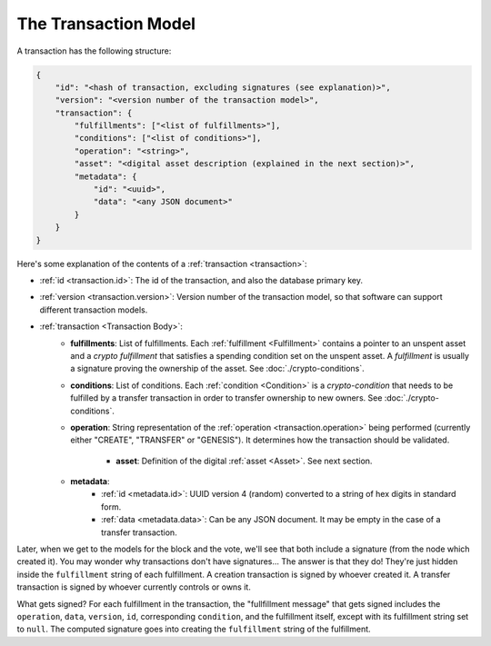 .. raw:: html

   <style>
    .rst-content a.internal[href*='/schema/'] {
        border: solid 1px #e1e4e5;
        font-family: monospace;
        font-size: 12px;
        color: blue;
        padding: 2px 4px;
        background-color: white;
    }
   </style>

=====================
The Transaction Model
=====================

A transaction has the following structure:

.. code-block:: json

    {
        "id": "<hash of transaction, excluding signatures (see explanation)>",
        "version": "<version number of the transaction model>",
        "transaction": {
            "fulfillments": ["<list of fulfillments>"],
            "conditions": ["<list of conditions>"],
            "operation": "<string>",
            "asset": "<digital asset description (explained in the next section)>",
            "metadata": {
                "id": "<uuid>",
                "data": "<any JSON document>"
            }
        }
    }

Here's some explanation of the contents of a :ref:`transaction <transaction>`:

- :ref:`id <transaction.id>`: The id of the transaction, and also the database primary key.
- :ref:`version <transaction.version>`: Version number of the transaction model, so that software can support different transaction models.
- :ref:`transaction <Transaction Body>`:
    - **fulfillments**: List of fulfillments. Each :ref:`fulfillment <Fulfillment>` contains a pointer to an unspent asset
      and a *crypto fulfillment* that satisfies a spending condition set on the unspent asset. A *fulfillment*
      is usually a signature proving the ownership of the asset.
      See :doc:`./crypto-conditions`.

    - **conditions**: List of conditions. Each :ref:`condition <Condition>` is a *crypto-condition* that needs to be fulfilled by a transfer transaction in order to transfer ownership to new owners.
      See :doc:`./crypto-conditions`.

    - **operation**: String representation of the :ref:`operation <transaction.operation>` being performed (currently either "CREATE", "TRANSFER" or "GENESIS"). It determines how the transaction should be validated.

	- **asset**: Definition of the digital :ref:`asset <Asset>`. See next section.

    - **metadata**:
        - :ref:`id <metadata.id>`: UUID version 4 (random) converted to a string of hex digits in standard form.
        - :ref:`data <metadata.data>`: Can be any JSON document. It may be empty in the case of a transfer transaction.

Later, when we get to the models for the block and the vote, we'll see that both include a signature (from the node which created it). You may wonder why transactions don't have signatures... The answer is that they do! They're just hidden inside the ``fulfillment`` string of each fulfillment. A creation transaction is signed by whoever created it. A transfer transaction is signed by whoever currently controls or owns it.

What gets signed? For each fulfillment in the transaction, the "fullfillment message" that gets signed includes the ``operation``, ``data``, ``version``, ``id``, corresponding ``condition``, and the fulfillment itself, except with its fulfillment string set to ``null``. The computed signature goes into creating the ``fulfillment`` string of the fulfillment.
